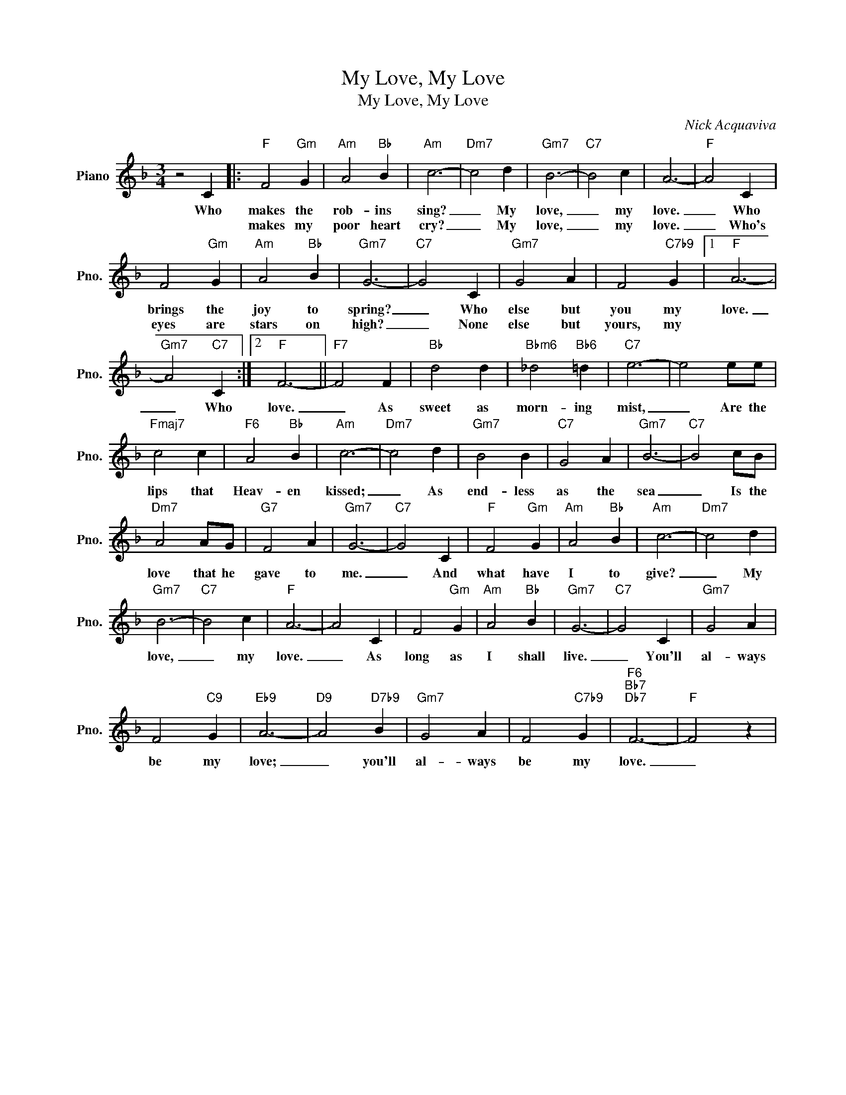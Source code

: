 X:1
T:My Love, My Love
T:My Love, My Love
C:Nick Acquaviva
Z:All Rights Reserved
L:1/4
M:3/4
K:F
V:1 treble nm="Piano" snm="Pno."
%%MIDI program 0
%%MIDI control 7 100
%%MIDI control 10 64
V:1
 z2 C |:"F" F2"Gm" G |"Am" A2"Bb" B |"Am" c3- |"Dm7" c2 d |"Gm7" B3- |"C7" B2 c | A3- |"F" A2 C | %9
w: Who|makes the|rob- ins|sing?|_ My|love,|_ my|love.|_ Who|
w: |makes my|poor heart|cry?|_ My|love,|_ my|love.|_ Who's|
 F2"Gm" G |"Am" A2"Bb" B |"Gm7" G3- |"C7" G2 C |"Gm7" G2 A | F2"C7b9" G |1"F" A3- | %16
w: brings the|joy to|spring?|_ Who|else but|you my|love.|
w: eyes are|stars on|high?|_ None|else but|yours, my||
"Gm7" A2"C7" C :|2"F" F3- ||"F7" F2 F |"Bb" d2 d |"Bbm6" _d2"Bb6" =d |"C7" e3- | e2 e/e/ | %23
w: _ Who|love.|_ As|sweet as|morn- ing|mist,|_ Are the|
w: |||||||
"Fmaj7" c2 c |"F6" A2"Bb" B |"Am" c3- |"Dm7" c2 d |"Gm7" B2 B |"C7" G2 A |"Gm7" B3- |"C7" B2 c/B/ | %31
w: lips that|Heav- en|kissed;|_ As|end- less|as the|sea|_ Is the|
w: ||||||||
"Dm7" A2 A/G/ |"G7" F2 A |"Gm7" G3- |"C7" G2 C |"F" F2"Gm" G |"Am" A2"Bb" B |"Am" c3- |"Dm7" c2 d | %39
w: love that he|gave to|me.|_ And|what have|I to|give?|_ My|
w: ||||||||
"Gm7" B3- |"C7" B2 c |"F" A3- | A2 C | F2"Gm" G |"Am" A2"Bb" B |"Gm7" G3- |"C7" G2 C |"Gm7" G2 A | %48
w: love,|_ my|love.|_ As|long as|I shall|live.|_ You'll|al- ways|
w: |||||||||
 F2"C9" G |"Eb9" A3- |"D9" A2"D7b9" B |"Gm7" G2 A | F2"C7b9" G |"F6""Bb7""Db7" F3- |"F" F2 z | %55
w: be my|love;|_ you'll|al- ways|be my|love.|_|
w: |||||||

